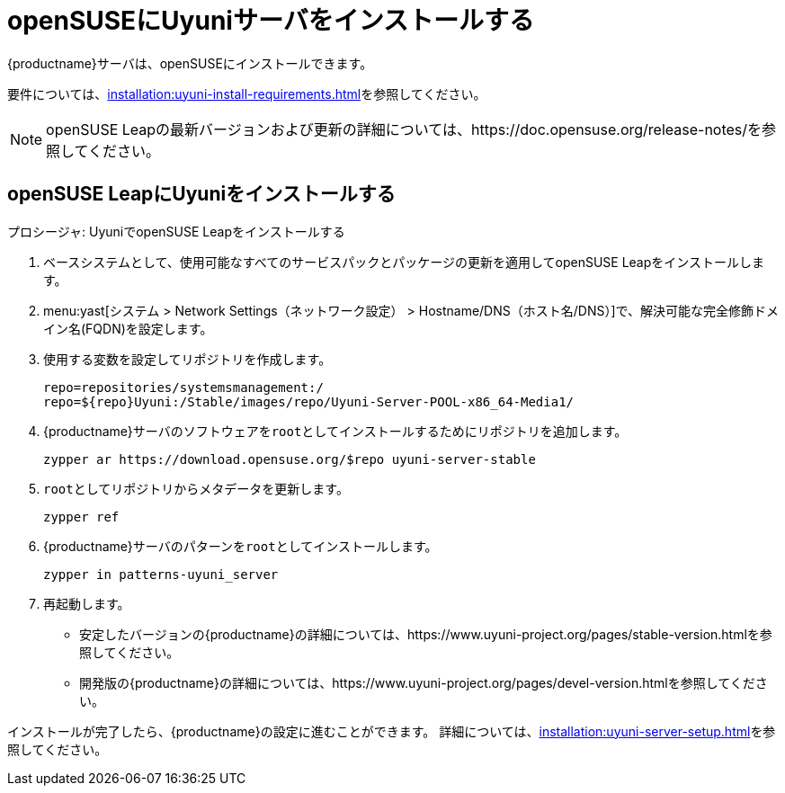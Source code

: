 [[install-uyuni]]
= openSUSEにUyuniサーバをインストールする

{productname}サーバは、openSUSEにインストールできます。

要件については、xref:installation:uyuni-install-requirements.adoc[]を参照してください。

[NOTE]
====
openSUSE Leapの最新バージョンおよび更新の詳細については、https://doc.opensuse.org/release-notes/を参照してください。
====



== openSUSE LeapにUyuniをインストールする

.プロシージャ: UyuniでopenSUSE Leapをインストールする

. ベースシステムとして、使用可能なすべてのサービスパックとパッケージの更新を適用してopenSUSE Leapをインストールします。
. menu:yast[システム > Network Settings（ネットワーク設定） > Hostname/DNS（ホスト名/DNS）]で、解決可能な完全修飾ドメイン名(FQDN)を設定します。
. 使用する変数を設定してリポジトリを作成します。
+
----
repo=repositories/systemsmanagement:/
repo=${repo}Uyuni:/Stable/images/repo/Uyuni-Server-POOL-x86_64-Media1/
----
. {productname}サーバのソフトウェアを[systemitem]``root``としてインストールするためにリポジトリを追加します。
+
----
zypper ar https://download.opensuse.org/$repo uyuni-server-stable
----
. [systemitem]``root``としてリポジトリからメタデータを更新します。
+
----
zypper ref
----
. {productname}サーバのパターンを[systemitem]``root``としてインストールします。
+
----
zypper in patterns-uyuni_server
----
. 再起動します。


* 安定したバージョンの{productname}の詳細については、https://www.uyuni-project.org/pages/stable-version.htmlを参照してください。
* 開発版の{productname}の詳細については、https://www.uyuni-project.org/pages/devel-version.htmlを参照してください。

インストールが完了したら、{productname}の設定に進むことができます。 詳細については、xref:installation:uyuni-server-setup.adoc[]を参照してください。

